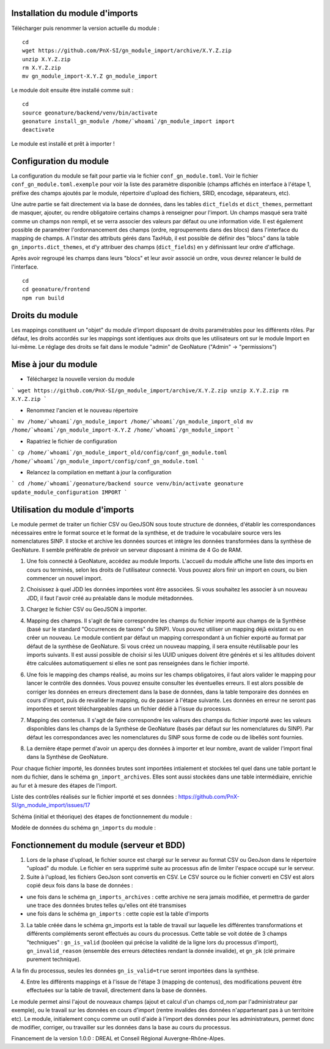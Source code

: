 Installation du module d'imports
================================

Télécharger puis renommer la version actuelle du module :

::

   cd
   wget https://github.com/PnX-SI/gn_module_import/archive/X.Y.Z.zip
   unzip X.Y.Z.zip
   rm X.Y.Z.zip
   mv gn_module_import-X.Y.Z gn_module_import


Le module doit ensuite être installé comme suit :

::

   cd
   source geonature/backend/venv/bin/activate
   geonature install_gn_module /home/`whoami`/gn_module_import import
   deactivate
   
Le module est installé et prêt à importer !

Configuration du module
=======================

La configuration du module se fait pour partie via le fichier ``conf_gn_module.toml``. Voir le fichier ``conf_gn_module.toml.exemple`` pour voir la liste des paramètre disponible (champs affichés en interface à l'étape 1, préfixe des champs ajoutés par le module, répertoire d'upload des fichiers, SRID, encodage, séparateurs, etc). 

Une autre partie se fait directement via la base de données, dans les tables ``dict_fields`` et ``dict_themes``, permettant de masquer, ajouter, ou rendre obligatoire certains champs à renseigner pour l'import. Un champs masqué sera traité comme un champs non rempli, et se verra associer des valeurs par défaut ou une information vide. Il est également possible de paramétrer l'ordonnancement des champs (ordre, regroupements dans des blocs) dans l'interface du mapping de champs. A l'instar des attributs gérés dans TaxHub, il est possible de définir des "blocs" dans la table ``gn_imports.dict_themes``, et d'y attribuer des champs (``dict_fields``) en y définissant leur ordre d'affichage.  

Après avoir regroupé les champs dans leurs "blocs" et leur avoir associé un ordre, vous devrez relancer le build de l'interface. 

::

   cd
   cd geonature/frontend
   npm run build

Droits du module
================

Les mappings constituent un "objet" du module d'import disposant de droits paramétrables pour les différents rôles. Par défaut, les droits accordés sur les mappings sont identiques aux droits que les utilisateurs ont sur le module Import en lui-même. Le réglage des droits se fait dans le module "admin" de GeoNature ("Admin" -> "permissions")


Mise à jour du module
=====================

- Téléchargez la nouvelle version du module

```
wget https://github.com/PnX-SI/gn_module_import/archive/X.Y.Z.zip
unzip X.Y.Z.zip
rm X.Y.Z.zip
```

- Renommez l'ancien et le nouveau répertoire

```
mv /home/`whoami`/gn_module_import /home/`whoami`/gn_module_import_old
mv /home/`whoami`/gn_module_import-X.Y.Z /home/`whoami`/gn_module_import
```

- Rapatriez le fichier de configuration

```
cp /home/`whoami`/gn_module_import_old/config/conf_gn_module.toml  /home/`whoami`/gn_module_import/config/conf_gn_module.toml
```

- Relancez la compilation en mettant à jour la configuration

```
cd /home/`whoami`/geonature/backend
source venv/bin/activate
geonature update_module_configuration IMPORT
```


Utilisation du module d'imports
===============================

Le module permet de traiter un fichier CSV ou GeoJSON sous toute structure de données, d'établir les correspondances nécessaires entre le format source et le format de la synthèse, et de traduire le vocabulaire source vers les nomenclatures SINP. Il stocke et archive les données sources et intègre les données transformées dans la synthèse de GeoNature. Il semble préférable de prévoir un serveur disposant à minima de 4 Go de RAM. 

1. Une fois connecté à GeoNature, accédez au module Imports. L'accueil du module affiche une liste des imports en cours ou terminés, selon les droits de l'utilisateur connecté. Vous pouvez alors finir un import en cours, ou bien commencer un nouvel import. 

.. image:: https://geonature.fr/docs/img/import/gn_imports-01.jpg

2. Choisissez à quel JDD les données importées vont être associées. Si vous souhaitez les associer à un nouveau JDD, il faut l'avoir créé au préalable dans le module métadonnées.

.. image:: https://geonature.fr/docs/img/import/gn_imports-02.jpg

3. Chargez le fichier CSV ou GeoJSON à importer.

.. image:: https://geonature.fr/docs/img/import/gn_imports-03.jpg

4. Mapping des champs. Il s'agit de faire correspondre les champs du fichier importé aux champs de la Synthèse (basé sur le standard "Occurrences de taxons" du SINP). Vous pouvez utiliser un mapping déjà existant ou en créer un nouveau. Le module contient par défaut un mapping correspondant à un fichier exporté au format par défaut de la synthèse de GeoNature. Si vous créez un nouveau mapping, il sera ensuite réutilisable pour les imports suivants. Il est aussi possible de choisir si les UUID uniques doivent être générés et si les altitudes doivent être calculées automatiquement si elles ne sont pas renseignées dans le fichier importé.

.. image:: https://geonature.fr/docs/img/import/gn_imports-04.jpg

6. Une fois le mapping des champs réalisé, au moins sur les champs obligatoires, il faut alors valider le mapping pour lancer le contrôle des données. Vous pouvez ensuite consulter les éventuelles erreurs. Il est alors possible de corriger les données en erreurs directement dans la base de données, dans la table temporaire des données en cours d'import, puis de revalider le mapping, ou de passer à l'étape suivante. Les données en erreur ne seront pas importées et seront téléchargeables dans un fichier dédié à l'issue du processus.

.. image:: https://geonature.fr/docs/img/import/gn_imports-05.jpg

7. Mapping des contenus. Il s'agit de faire correspondre les valeurs des champs du fichier importé avec les valeurs disponibles dans les champs de la Synthèse de GeoNature (basés par défaut sur les nomenclatures du SINP). Par défaut les correspondances avec les nomenclatures du SINP sous forme de code ou de libellés sont fournies.

.. image:: https://geonature.fr/docs/img/import/gn_imports-06.jpg

8. La dernière étape permet d'avoir un aperçu des données à importer et leur nombre, avant de valider l'import final dans la Synthèse de GeoNature.

.. image:: https://geonature.fr/docs/img/import/gn_imports-07.jpg

Pour chaque fichier importé, les données brutes sont importées intialement et stockées tel quel dans une table portant le nom du fichier, dans le schéma ``gn_import_archives``. Elles sont aussi stockées dans une table intermédiaire, enrichie au fur et à mesure des étapes de l'import.

Liste des contrôles réalisés sur le fichier importé et ses données : https://github.com/PnX-SI/gn_module_import/issues/17

Schéma (initial et théorique) des étapes de fonctionnement du module : 

.. image:: https://geonature.fr/docs/img/import/gn_imports_etapes.png

Modèle de données du schéma ``gn_imports`` du module :

.. image:: https://geonature.fr/docs/img/import/gn_imports_MCD-2020-03.png


Fonctionnement du module (serveur et BDD)
=========================================

1. Lors de la phase d'upload, le fichier source est chargé sur le serveur au format CSV ou GeoJson dans le répertoire "upload" du module. Le fichier en sera supprimé suite au processus afin de limiter l'espace occupé sur le serveur.

2. Suite à l'upload, les fichiers GeoJson sont convertis en CSV. Le CSV source ou le fichier converti en CSV est alors copié deux fois dans la base de données : 

- une fois dans le schéma ``gn_imports_archives`` : cette archive ne sera jamais modifiée, et permettra de garder une trace des données brutes telles qu'elles ont été transmises
- une fois dans le schéma ``gn_imports`` : cette copie est la table d'imports

3. La table créée dans le schéma gn_imports est la table de travail sur laquelle les différentes transformations et différents compléments seront effectués au cours du processus. Cette table se voit dotée de 3 champs "techniques" : ``gn_is_valid`` (booléen qui précise la validité de la ligne lors du processus d'import), ``gn_invalid_reason`` (ensemble des erreurs détectées rendant la donnée invalide), et ``gn_pk`` (clé primaire purement technique).

A la fin du processus, seules les données ``gn_is_valid=true`` seront importées dans la synthèse. 

4. Entre les différents mappings et à l'issue de l'étape 3 (mapping de contenus), des modifications peuvent être effectuées sur la table de travail, directement dans la base de données. 

Le module permet ainsi l'ajout de nouveaux champs (ajout et calcul d'un champs cd_nom par l'administrateur par exemple), ou le travail sur les données en cours d'import (rentre invalides des données n'appartenant pas à un territoire etc). Le module, initialement conçu comme un outil d'aide à l'import des données pour les administrateurs, permet donc de modifier, corriger, ou travailler sur les données dans la base au cours du processus.  

Financement de la version 1.0.0 : DREAL et Conseil Régional Auvergne-Rhône-Alpes.
